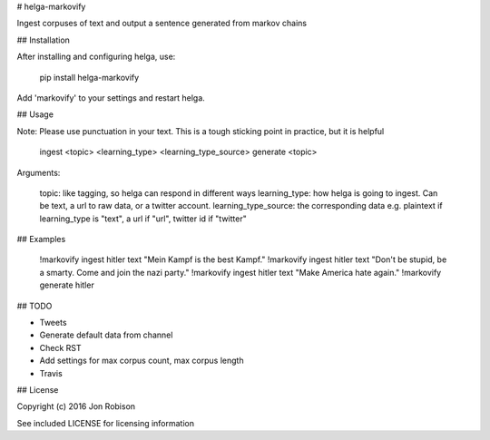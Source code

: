 # helga-markovify


Ingest corpuses of text and output a sentence generated from markov chains

## Installation

After installing and configuring helga, use:

    pip install helga-markovify

Add 'markovify' to your settings and restart helga.

## Usage

Note: Please use punctuation in your text. This is a tough sticking point in
practice, but it is helpful

    ingest <topic> <learning_type> <learning_type_source>
    generate <topic>

Arguments:

    topic: like tagging, so helga can respond in different ways
    learning_type: how helga is going to ingest. Can be text, a url to raw data,
    or a twitter account.
    learning_type_source: the corresponding data e.g. plaintext if learning_type
    is "text", a url if "url", twitter id if "twitter"

## Examples

    !markovify ingest hitler text "Mein Kampf is the best Kampf."
    !markovify ingest hitler text "Don't be stupid, be a smarty. Come and join the nazi party."
    !markovify ingest hitler text "Make America hate again."
    !markovify generate hitler

## TODO

* Tweets
* Generate default data from channel
* Check RST
* Add settings for max corpus count, max corpus length
* Travis

## License

Copyright (c) 2016 Jon Robison

See included LICENSE for licensing information

